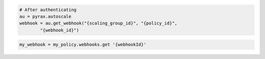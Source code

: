 .. code-block:: csharp

.. code-block:: java

.. code-block:: javascript

.. code-block:: php

.. code-block:: python

    # After authenticating
    au = pyrax.autoscale
    webhook = au.get_webhook("{scaling_group_id}", "{policy_id}",
            "{webhook_id}")

.. code-block:: ruby

  my_webhook = my_policy.webhooks.get '{webhookId}'
